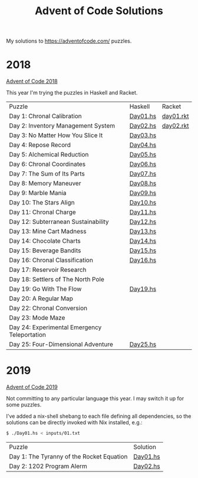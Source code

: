 #+TITLE: Advent of Code Solutions

My solutions to https://adventofcode.com/ puzzles.

* 2018

[[https://adventofcode.com/2018][Advent of Code 2018]]

This year I'm trying the puzzles in Haskell and Racket.

| Puzzle                                       | Haskell  | Racket    |
| Day 1: Chronal Calibration                   | [[./2018/haskell/Day01.hs][Day01.hs]] | [[./2018/racket/day01.rkt][day01.rkt]] |
| Day 2: Inventory Management System           | [[./2018/haskell/Day02.hs][Day02.hs]] | [[./2018/racket/day02.rkt][day02.rkt]] |
| Day 3: No Matter How You Slice It            | [[./2018/haskell/Day03.hs][Day03.hs]] |           |
| Day 4: Repose Record                         | [[./2018/haskell/Day04.hs][Day04.hs]] |           |
| Day 5: Alchemical Reduction                  | [[./2018/haskell/Day05.hs][Day05.hs]] |           |
| Day 6: Chronal Coordinates                   | [[./2018/haskell/Day06.hs][Day06.hs]] |           |
| Day 7: The Sum of Its Parts                  | [[./2018/haskell/Day07.hs][Day07.hs]] |           |
| Day 8: Memory Maneuver                       | [[./2018/haskell/Day08.hs][Day08.hs]] |           |
| Day 9: Marble Mania                          | [[./2018/haskell/Day09.hs][Day09.hs]] |           |
| Day 10: The Stars Align                      | [[./2018/haskell/Day10.hs][Day10.hs]] |           |
| Day 11: Chronal Charge                       | [[./2018/haskell/Day11.hs][Day11.hs]] |           |
| Day 12: Subterranean Sustainability          | [[./2018/haskell/Day12.hs][Day12.hs]] |           |
| Day 13: Mine Cart Madness                    | [[./2018/haskell/Day13.hs][Day13.hs]] |           |
| Day 14: Chocolate Charts                     | [[./2018/haskell/Day14.hs][Day14.hs]] |           |
| Day 15: Beverage Bandits                     | [[./2018/haskell/Day15.hs][Day15.hs]] |           |
| Day 16: Chronal Classification               | [[./2018/haskell/Day16.hs][Day16.hs]] |           |
| Day 17: Reservoir Research                   |          |           |
| Day 18: Settlers of The North Pole           |          |           |
| Day 19: Go With The Flow                     | [[./2018/haskell/Day19.hs][Day19.hs]] |           |
| Day 20: A Regular Map                        |          |           |
| Day 22: Chronal Conversion                   |          |           |
| Day 23: Mode Maze                            |          |           |
| Day 24: Experimental Emergency Teleportation |          |           |
| Day 25: Four-Dimensional Adventure           | [[./2018/haskell/Day25.hs][Day25.hs]] |           |

* 2019

[[https://adventofcode.com/2019][Advent of Code 2019]]

Not committing to any particular language this year. I may switch it up for
some puzzles.

I've added a nix-shell shebang to each file defining all dependencies, so the
solutions can be directly invoked with Nix installed, e.g.:

#+BEGIN_SRC bash
$ ./Day01.hs < inputs/01.txt
#+END_SRC

| Puzzle                                     | Solution                      |
| Day 1: The Tyranny of the Rocket Equation  | [[./2019/Day01.hs][Day01.hs]] |
| Day 2: 1202 Program Alerm                  | [[./2019/Day02.hs][Day02.hs]] |
